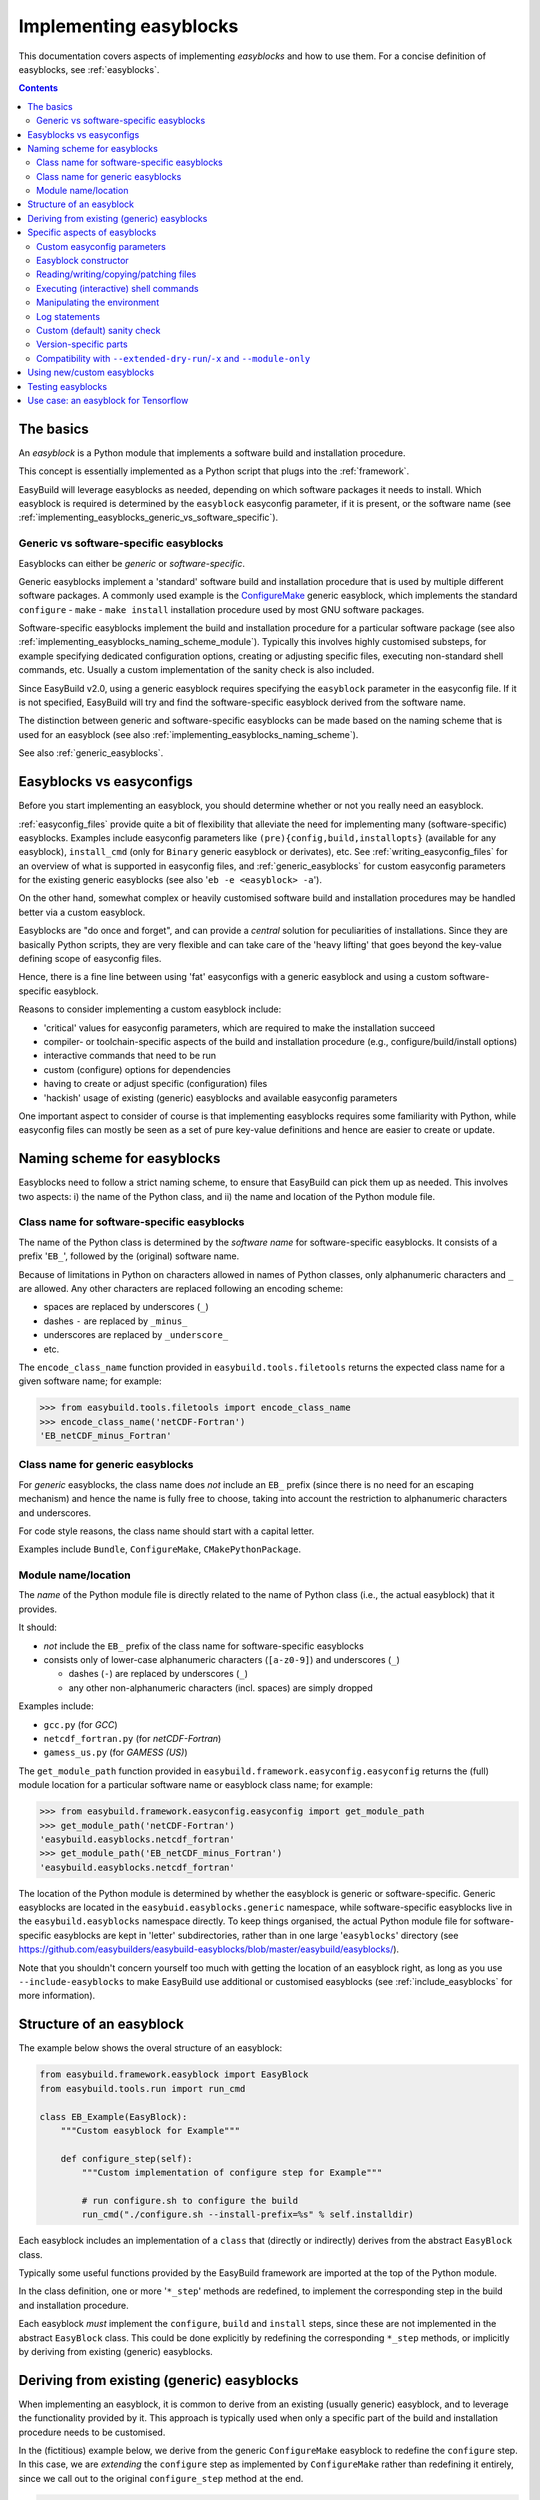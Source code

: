 .. _implementing_easyblocks:

Implementing easyblocks
=======================

This documentation covers aspects of implementing *easyblocks* and how to use them.
For a concise definition of easyblocks, see :ref:`easyblocks`.

.. contents::
    :depth: 3
    :backlinks: none


.. _implementing_easyblocks_basics:

The basics
----------

An *easyblock* is a Python module that implements a software build and installation procedure.

This concept is essentially implemented as a Python script that plugs into the :ref:`framework`.

EasyBuild will leverage easyblocks as needed, depending on which software packages it needs to install.
Which easyblock is required is determined by the ``easyblock`` easyconfig parameter, if it is present,
or the software name (see :ref:`implementing_easyblocks_generic_vs_software_specific`).


.. _implementing_easyblocks_generic_vs_software_specific:

Generic vs software-specific easyblocks
~~~~~~~~~~~~~~~~~~~~~~~~~~~~~~~~~~~~~~~

Easyblocks can either be *generic* or *software-specific*.

Generic easyblocks implement a 'standard' software build and installation procedure that is used by multiple different
software packages.
A commonly used example is the
`ConfigureMake <https://github.com/easybuilders/easybuild-easyblocks/blob/master/easybuild/easyblocks/generic/configuremake.py>`_ 
generic easyblock, which implements the standard ``configure`` - ``make`` - ``make install`` installation procedure used
by most GNU software packages.

Software-specific easyblocks implement the build and installation procedure for a particular software package
(see also :ref:`implementing_easyblocks_naming_scheme_module`).
Typically this involves highly customised substeps, for example specifying dedicated configuration options, creating
or adjusting specific files, executing non-standard shell commands, etc. Usually a custom implementation of the
sanity check is also included.

Since EasyBuild v2.0, using a generic easyblock requires specifying the ``easyblock`` parameter in the easyconfig file.
If it is not specified, EasyBuild will try and find the software-specific easyblock derived from the software name.

The distinction between generic and software-specific easyblocks can be made based on the naming scheme that is used
for an easyblock (see also :ref:`implementing_easyblocks_naming_scheme`).

See also :ref:`generic_easyblocks`.


.. _implementing_easyblocks_vs_easyconfigs:

Easyblocks vs easyconfigs
-------------------------

Before you start implementing an easyblock, you should determine whether or not you really need an easyblock.

:ref:`easyconfig_files` provide quite a bit of flexibility that alleviate the need for implementing many (software-specific)
easyblocks. Examples include easyconfig parameters like ``(pre){config,build,installopts}`` (available for any easyblock),
``install_cmd`` (only for ``Binary`` generic easyblock or derivates), etc. See :ref:`writing_easyconfig_files` for an
overview of what is supported in easyconfig files, and :ref:`generic_easyblocks` for custom easyconfig parameters for
the existing generic easyblocks (see also '``eb -e <easyblock> -a``').

On the other hand, somewhat complex or heavily customised software build and installation procedures may be handled better
via a custom easyblock.

Easyblocks are "do once and forget", and can provide a *central* solution for peculiarities of installations.
Since they are basically Python scripts, they are very flexible and can take care of the
'heavy lifting' that goes beyond the key-value defining scope of easyconfig files.

Hence, there is a fine line between using 'fat' easyconfigs with a generic easyblock and using a custom software-specific easyblock.

Reasons to consider implementing a custom easyblock include:

* 'critical' values for easyconfig parameters, which are required to make the installation succeed
* compiler- or toolchain-specific aspects of the build and installation procedure (e.g., configure/build/install options)
* interactive commands that need to be run
* custom (configure) options for dependencies
* having to create or adjust specific (configuration) files
* 'hackish' usage of existing (generic) easyblocks and available easyconfig parameters

One important aspect to consider of course is that implementing easyblocks requires some familiarity with Python,
while easyconfig files can mostly be seen as a set of pure key-value definitions and hence are easier to create or
update.


.. _implementing_easyblocks_naming_scheme:

Naming scheme for easyblocks
----------------------------

Easyblocks need to follow a strict naming scheme, to ensure that EasyBuild can pick them up as needed.
This involves two aspects: i) the name of the Python class, and ii) the name and location of the Python module file.


.. _implementing_easyblocks_naming_scheme_class_name_specific:

Class name for software-specific easyblocks
~~~~~~~~~~~~~~~~~~~~~~~~~~~~~~~~~~~~~~~~~~~

The name of the Python class is determined by the *software name* for software-specific easyblocks.
It consists of a prefix '``EB_``', followed by the (original) software name.

Because of limitations in Python on characters allowed in names of Python classes,
only alphanumeric characters and ``_`` are allowed. Any other characters are replaced following an encoding scheme:

* spaces are replaced by underscores (``_``)
* dashes ``-`` are replaced by ``_minus_``
* underscores are replaced by ``_underscore_``
* etc.

The ``encode_class_name`` function provided in ``easybuild.tools.filetools`` returns the expected class name
for a given software name; for example:

.. code::

  >>> from easybuild.tools.filetools import encode_class_name
  >>> encode_class_name('netCDF-Fortran')
  'EB_netCDF_minus_Fortran'


.. _implementing_easyblocks_naming_scheme_class_name_generic:

Class name for generic easyblocks
~~~~~~~~~~~~~~~~~~~~~~~~~~~~~~~~~

For *generic* easyblocks, the class name does *not* include an ``EB_`` prefix (since there is no need for an escaping
mechanism) and hence the name is fully free to choose, taking into account the restriction to alphanumeric characters
and underscores.

For code style reasons, the class name should start with a capital letter.

Examples include ``Bundle``, ``ConfigureMake``, ``CMakePythonPackage``.


.. _implementing_easyblocks_naming_scheme_module:

Module name/location
~~~~~~~~~~~~~~~~~~~~

The *name* of the Python module file is directly related to the name of Python class (i.e., the actual easyblock) that it provides.

It should:

* *not* include the ``EB_`` prefix of the class name for software-specific easyblocks
* consists only of lower-case alphanumeric characters (``[a-z0-9]``) and underscores (``_``)

  * dashes (``-``) are replaced by underscores (``_``)
  * any other non-alphanumeric characters (incl. spaces) are simply dropped

Examples include:

* ``gcc.py`` (for *GCC*)
* ``netcdf_fortran.py`` (for *netCDF-Fortran*)
* ``gamess_us.py`` (for *GAMESS (US)*)

The ``get_module_path`` function provided in ``easybuild.framework.easyconfig.easyconfig`` returns the (full)
module location for a particular software name or easyblock class name; for example:

.. code::

  >>> from easybuild.framework.easyconfig.easyconfig import get_module_path
  >>> get_module_path('netCDF-Fortran')
  'easybuild.easyblocks.netcdf_fortran'
  >>> get_module_path('EB_netCDF_minus_Fortran')
  'easybuild.easyblocks.netcdf_fortran'

The location of the Python module is determined by whether the easyblock is generic or software-specific.
Generic easyblocks are located in the ``easybuid.easyblocks.generic`` namespace, while software-specific easyblocks
live in the ``easybuild.easyblocks`` namespace directly. To keep things organised, the actual Python module file
for software-specific easyblocks are kept in 'letter' subdirectories,
rather than in one large '``easyblocks``' directory
(see https://github.com/easybuilders/easybuild-easyblocks/blob/master/easybuild/easyblocks/).

Note that you shouldn't concern yourself too much with getting the location of an easyblock right, as long as you
use ``--include-easyblocks`` to make EasyBuild use additional or customised easyblocks
(see :ref:`include_easyblocks` for more information).


.. _implementing_easyblocks_structure:

Structure of an easyblock
-------------------------

The example below shows the overal structure of an easyblock:

.. code:: python

    from easybuild.framework.easyblock import EasyBlock
    from easybuild.tools.run import run_cmd

    class EB_Example(EasyBlock):
        """Custom easyblock for Example"""

        def configure_step(self):
            """Custom implementation of configure step for Example"""

            # run configure.sh to configure the build
            run_cmd("./configure.sh --install-prefix=%s" % self.installdir)


Each easyblock includes an implementation of a ``class`` that (directly or indirectly) derives from the abstract
``EasyBlock`` class.

Typically some useful functions provided by the EasyBuild framework are imported at the top of the Python module.

In the class definition, one or more '``*_step``' methods are redefined, to implement the corresponding step
in the build and installation procedure.

Each easyblock *must* implement the ``configure``, ``build`` and ``install`` steps, since these are not implemented
in the abstract ``EasyBlock`` class. This could be done explicitly by redefining the corresponding ``*_step`` methods,
or implicitly by deriving from existing (generic) easyblocks.


.. _implementing_easyblocks_deriving:

Deriving from existing (generic) easyblocks
-------------------------------------------

When implementing an easyblock, it is common to derive from an existing (usually generic) easyblock,
and to leverage the functionality provided by it. This approach is typically used when only a specific part
of the build and installation procedure needs to be customised.

In the (fictitious) example below, we derive from the generic ``ConfigureMake`` easyblock to redefine the ``configure``
step. In this case, we are *extending* the ``configure`` step as implemented by ``ConfigureMake`` rather than
redefining it entirely, since we call out to the original ``configure_step`` method at the end.

.. code:: python

    from easybuild.easyblocks.generic.configuremake import ConfigureMake
    from easybuild.tools.filetools import copy_file

    class EB_Example(ConfigureMake):
        """Custom easyblock for Example"""

        def configure_step(self):
            """Custom implementation of configure step for Example"""

            # use example make.cfg for x86-64
            copy_file('make.cfg.x86', 'make.cfg')

            # call out to original configure_step implementation of ConfigureMake easyblock
            super(EB_Example, self).configure_step()


.. _implementing_easyblocks_specifics:

Specific aspects of easyblocks
------------------------------


.. _implementing_easyblocks_custom_parameters:

Custom easyconfig parameters
~~~~~~~~~~~~~~~~~~~~~~~~~~~~

In an easyblock, additional custom easyconfig parameters can be defined to steer the behaviour of the easyblock.
This is done via the ``extra_options`` static method. Custom parameters can be defined to be mandatory or optional.

The example below shows how this can be implemented:

.. code:: python

    from easybuild.easyblocks.generic.configuremake import ConfigureMake
    from easybuild.framework.easyconfig import CUSTOM, MANDATORY

    class EB_Example(ConfigureMake):
        """Custom easyblock for Example"""

        @staticmethod
        def extra_options():
            """Custom easyconfig parameters for Example"""
            extra_vars = {
                'required_example_param': [None, "Help text for required example custom parameter", MANDATORY],
                'optional_example_param': [None, "Help text for (optional) example custom parameter", CUSTOM],
            }
            return ConfigureMake.extra_options(extra_vars)

The first element in the list of a defined custom parameter corresponds to the default value for that parameter
(both ``None`` in the example above). The second element provides some informative help text, and the last element
indicates whether the parameter is mandatory (``MANDATORY``) or just a custom parameter (``CUSTOM``).


.. _implementing_easyblocks_constructor:

Easyblock constructor
~~~~~~~~~~~~~~~~~~~~~

In the ``class`` constructor of the easyblock, i.e. the ``__init__`` method, one or more class variables
can be initialised. These can be used for sharing information between different ``*_step`` methods in the easyblock.

For example:

.. code:: python

    from easybuild.framework.easyblock import EasyBlock

    class EB_Example(EasyBlock):
        """Custom easyblock for Example"""

        def __init__(self, *args, **kwargs):
            """Constructor for Example easyblock, initialises class variables."""

            # call out to original constructor first, so 'self' (i.e. the class instance) is initialised
            super(EB_Example, self).__init__(*args, **kwargs)

            # initialise class variables
            self.var1 = None
            self.var2 = None


.. _implementing_easyblocks_files:

Reading/writing/copying/patching files
~~~~~~~~~~~~~~~~~~~~~~~~~~~~~~~~~~~~~~

File manipulation is a common use case for implementing easyblocks, hence the EasyBuild framework provides a
number of useful functions related to this, including:

* ``read_file(<path>)``: read file at a specified location and returns its contents

* ``write_file(<path>, <text>)`` at a specified location with provided contents;
  to append to an existing file, use ``append=True`` as an extra argument

* ``copy_file(<src>, <dest>)`` to copy an existing file

* ``apply_regex_substitutions(<path>, <list of regex substitutions>)`` to patch an existing file

All of these functions are provided by the ``easybuild.tools.filetools`` module.


.. _implementing_easyblocks_commands:

Executing (interactive) shell commands
~~~~~~~~~~~~~~~~~~~~~~~~~~~~~~~~~~~~~~

For executing shell commands two functions are provided by the ``easybuild.tools.run`` module:

* ``run_cmd(<cmd>)`` to run a non-interactive shell command

* ``run_cmd_qa(<cmd>, <dict with questions & answers>)`` to run an interactive shell command

Both of these accept a number of optional arguments:

* ``simple=True`` to just return ``True`` or ``False`` to indicate a successful execution,
  rather than the default return value, i.e., a tuple that provides the command output and the exit code (in that order)

* ``path=<path>`` to run the command in a specific subdirectory

The ``run_cmd_qa`` function takes two additional specific arguments:

* ``no_qa=<list>`` to specify a list of patterns to recognize non-questions

* ``std_qa=<dict>`` to specify patterns for common questions and the matching answer


.. _implementing_easyblocks_environment:

Manipulating the environment
~~~~~~~~~~~~~~~~~~~~~~~~~~~~

To (re)define environment variables, the ``setvar`` function provided by the ``easybuild.tools.environment`` module
should be used.

This makes sure that the changes being made to the specified environment variable are kept track of,
and that they are handled correctly under ``--extended-dry-run``.


.. _implementing_easyblocks_logging:

Log statements
~~~~~~~~~~~~~~

It is good practice to include meaningful log messages in the ``*_step`` methods being customised in the easyblock,
to enrich the build log with useful information for later debugging or diagnostics.

For logging, the provided ``self.log`` logger class should be used, i.e. the ``self.log.info`` or ``self.log.debug``
methods should be called.


.. _implementing_easyblocks_sanity_check:

Custom (default) sanity check
~~~~~~~~~~~~~~~~~~~~~~~~~~~~~

For software-specific easyblocks, a custom sanity check is usually included to verify that the installation was
successful or not.

This is done by redefining the ``sanity_check_step`` method in the easyblock. For example:

.. code:: python

    from easybuild.framework.easyblock import EasyBlock

    class EB_Example(EasyBlock):
        """Custom easyblock for Example"""

        def sanity_check_step(self):
            """Custom sanity check for Example."""

            custom_paths = {
                'files': ['bin/example'],
                'dirs': [],
            }
            custom_commands = ['example --version']

            # call out to parent to do the actual sanity checking, pass through custom paths and commands
            super(EB_Example, self).sanity_check_step(custom_paths=custom_paths, custom_commands=custom_commands)


You can both specify file path and subdirectories to check for, which are specified relative to the installation directory,
as well as simple commands that should execute successfully after completing the installation and loading the generated module file.

Note that it is up to you how extensive you make the sanity check, but it is recommended to make the check as complete
as possible to catch any potential build or installation problems that may occur.


.. _implementing_easyblocks_version_specific:

Version-specific parts
~~~~~~~~~~~~~~~~~~~~~~

In some case, version-specific actions or checks need to be included in an easyblock.
For this, it is recommended to use ``LooseVersion`` rather than directly comparing version numbers using string values.

For example:


.. code:: python

    from distutils.version import LooseVersion

    from easybuild.framework.easyblock import EasyBlock

    class EB_Example(EasyBlock):
        """Custom easyblock for Example"""

        def sanity_check_step(self):
            """Custom sanity check for Example."""

            custom_paths = {
                'files': [],
                'dirs': [],
            }

            # in older version, the binary used to be named 'EXAMPLE' rather than 'example'
            if LooseVersion(self.version) < LooseVersion('1.0'):
                custom_paths['files'].append('bin/EXAMPLE')
            else:
                custom_paths['files'].append('bin/example')

            super(EB_Example, self).sanity_check_step(custom_paths=custom_paths)


.. _implementing_easyblocks_module_only_compatibility:

Compatibility with ``--extended-dry-run``/``-x`` and ``--module-only``
~~~~~~~~~~~~~~~~~~~~~~~~~~~~~~~~~~~~~~~~~~~~~~~~~~~~~~~~~~~~~~~~~~~~~~

Some special care must be taken to ensure that an easyblock is fully compatible with ``--extended-dry-run`` / ``-x``
(see :ref:`extended_dry_run`) and ``--module-only`` (see :ref:`module_only`).

For ``--extended-dry-run``/``-x``, this is already well covered at :ref:`extended_dry_run_guidelines_easyblocks_detect_dry_run`.

For ``--module-only``, you should make sure that both the ``make_module_step``, including the ``make_module_*`` submethods,
and the ``sanity_check_step`` methods do not make any assumptions about the presence of certain environment variables
or that class variables have been defined already.

This needs to be handled with care since under ``--module-only`` the large majority of the ``*_step`` functions is
simply skipped entirely. So, if the ``configure_step`` method is responsible for defining class variables that are
picked up in ``sanity_check_step``, the latter may run into unexpected initial values like ``None``.
A possible workaround is to define a separate custom method to define the class variables, and to call out to this
method from ``configure_step`` and ``sanity_check_step`` (for the latter, conditionally, i.e., only if the class
variables still have the initial values).


.. _implementing_easyblocks_using:

Using new/custom easyblocks
---------------------------

The best way to make EasyBuild aware of new or customized easyblocks is via ``--include-easyblocks``,
see :ref:`include_easyblocks` for more information.

To verify that your easyblocks are indeed picked up correctly, you can use ``--list-easyblocks=detailed``,
see also :ref:`list_easyblocks`.


.. _implementing_easyblocks_testing:

Testing easyblocks
------------------

Before testing your easyblock implementation by actually building and installing the software package(s) it
was implemented for, it is recommended to:

* study the output produced by ``--extended-dry-run``/``-x``
* evaluate the generated module file that is obtained by using ``--module-only --force``

For the output of ``--extended-dry-run``/``-x``, there should be no ignored errors (cfr. :ref:`extended_dry_run_notes_ignored_errors`),
that is the end of the output produced should include this message:

.. code::

  (no ignored errors during dry run)


With ``--module-only --force``, the easyblock complete successfully without crashing, and should generate a module
file that includes everything that is expected (except for statements that require that the actual installation was
performend).


.. _implementing_easyblocks_use_case_tensorlow:

Use case: an easyblock for Tensorflow
-------------------------------------

*(work in progress)*
